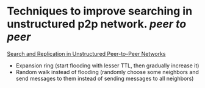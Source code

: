 * Techniques to improve searching in unstructured p2p network. [[peer to peer]]
[[https://ics.uci.edu/~cs237/reading/reading2020/unstructuredP2P.pdf][Search and Replication in Unstructured Peer-to-Peer Networks]]
+ Expansion ring (start flooding with lesser TTL, then gradually increase it)
+ Random walk instead of flooding (randomly choose some neighbors and send messages to them instead of sending messages to all neighbors)